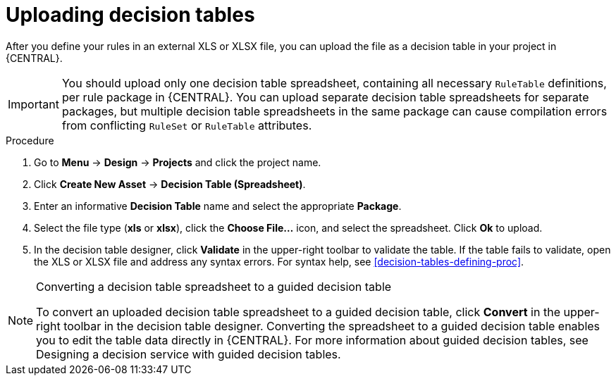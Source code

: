 [id='decision_tables_upload_proc']
= Uploading decision tables

After you define your rules in an external XLS or XLSX file, you can upload the file as a decision table in your project in {CENTRAL}.

IMPORTANT: You should upload only one decision table spreadsheet, containing all necessary `RuleTable` definitions, per rule package in {CENTRAL}. You can upload separate decision table spreadsheets for separate packages, but multiple decision table spreadsheets in the same package can cause compilation errors from conflicting `RuleSet` or `RuleTable` attributes.

.Procedure
. Go to *Menu* -> *Design* -> *Projects* and click the project name.
. Click *Create New Asset* -> *Decision Table (Spreadsheet)*.
. Enter an informative *Decision Table* name and select the appropriate *Package*.
. Select the file type (*xls* or *xlsx*), click the *Choose File...* icon, and select the spreadsheet. Click *Ok* to upload.
. In the decision table designer, click *Validate* in the upper-right toolbar to validate the table. If the table fails to validate, open the XLS or XLSX file and address any syntax errors. For syntax help, see xref:decision-tables-defining-proc[].

.Converting a decision table spreadsheet to a guided decision table
[NOTE]
====
To convert an uploaded decision table spreadsheet to a guided decision table, click *Convert* in the upper-right toolbar in the decision table designer. Converting the spreadsheet to a guided decision table enables you to edit the table data directly in {CENTRAL}. For more information about guided decision tables, see Designing a decision service with guided decision tables.
====
